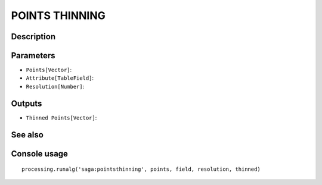 POINTS THINNING
===============

Description
-----------

Parameters
----------

- ``Points[Vector]``:
- ``Attribute[TableField]``:
- ``Resolution[Number]``:

Outputs
-------

- ``Thinned Points[Vector]``:

See also
---------


Console usage
-------------


::

	processing.runalg('saga:pointsthinning', points, field, resolution, thinned)
